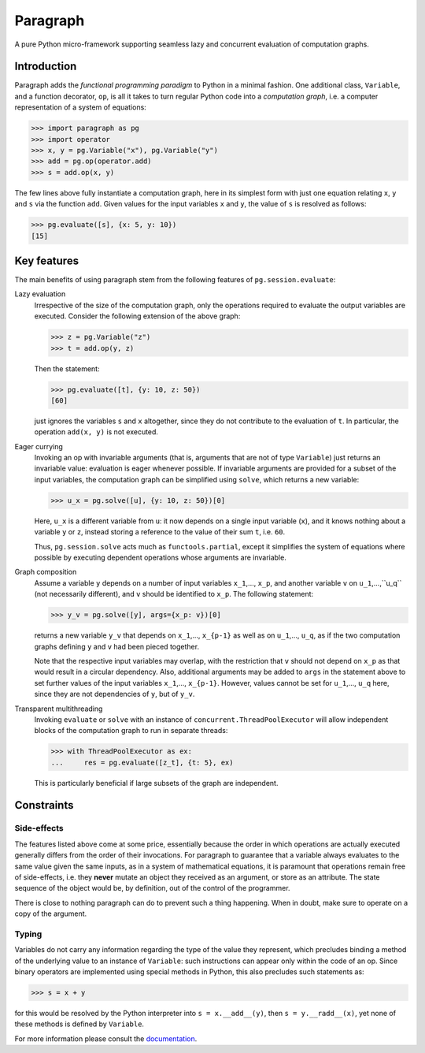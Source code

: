 Paragraph
=========

A pure Python micro-framework supporting seamless lazy and concurrent evaluation of computation graphs.

.. image:: https://img.shields.io/pypi/v/paragraph.svg
    :target: https://pypi.org/project/paragraph/

.. image:: https://img.shields.io/pypi/pyversions/paragraph.svg
    :target: https://pypi.org/project/paragraph/

.. image:: https://travis-ci.org/Othoz/paragraph.svg?branch=master
    :target: https://travis-ci.org/Othoz/paragraph

.. image:: https://readthedocs.org/projects/paragraph/badge/?version=latest
    :target: https://paragraph.readthedocs.io/en/latest/?badge=latest

.. image:: https://api.codacy.com/project/badge/Coverage/9797bcf310104a38ab46098d366d9606
    :target: https://www.codacy.com/manual/Othoz/paragraph?utm_source=github.com&amp;utm_medium=referral&amp;utm_content=Othoz/paragraph&amp;utm_campaign=Badge_Coverage

.. image:: https://api.codacy.com/project/badge/Grade/9797bcf310104a38ab46098d366d9606
    :target: https://www.codacy.com/manual/Othoz/paragraph?utm_source=github.com&amp;utm_medium=referral&amp;utm_content=Othoz/paragraph&amp;utm_campaign=Badge_Grade


Introduction
''''''''''''

Paragraph adds the *functional programming paradigm* to Python in a minimal fashion. One additional class, ``Variable``, and a
function decorator, ``op``, is all it takes to turn regular Python code into a *computation graph*, i.e. a computer representation of a system of
equations:

>>> import paragraph as pg
>>> import operator
>>> x, y = pg.Variable("x"), pg.Variable("y")
>>> add = pg.op(operator.add)
>>> s = add.op(x, y)


The few lines above fully instantiate a computation graph, here in its simplest form with just one equation relating ``x``, ``y`` and ``s`` via the function
``add``. Given values for the input variables ``x`` and ``y``, the value of ``s`` is resolved as follows:

>>> pg.evaluate([s], {x: 5, y: 10})
[15]


Key features
''''''''''''

The main benefits of using paragraph stem from the following features of ``pg.session.evaluate``:

Lazy evaluation
  Irrespective of the size of the computation graph, only the operations required to evaluate the output variables are executed. Consider the following
  extension of the above graph:

  >>> z = pg.Variable("z")
  >>> t = add.op(y, z)

  Then the statement:

  >>> pg.evaluate([t], {y: 10, z: 50})
  [60]

  just ignores the variables ``s`` and ``x`` altogether, since they do not contribute to the evaluation of ``t``. In particular, the operation ``add(x, y)``
  is not executed.

Eager currying
  Invoking an op with invariable arguments (that is, arguments that are not of type ``Variable``) just returns an invariable value: evaluation is
  eager whenever possible. If invariable arguments are provided for a subset of the input variables, the computation graph can be simplified using ``solve``,
  which returns a new variable:
  
  >>> u_x = pg.solve([u], {y: 10, z: 50})[0]
  
  Here, ``u_x`` is a different variable from ``u``: it now depends on a single input variable (``x``), and it knows nothing about a variable ``y`` or ``z``,
  instead storing a reference to the value of their sum ``t``, i.e. ``60``.

  Thus, ``pg.session.solve`` acts much as ``functools.partial``, except it simplifies the system of equations where possible by executing dependent
  operations whose arguments are invariable.

Graph composition
  Assume a variable ``y`` depends on a number of input variables ``x_1``,..., ``x_p``, and another variable ``v`` on ``u_1``,...,``u_q`` (not necessarily
  different), and ``v`` should be identified to ``x_p``. The following statement:

  >>> y_v = pg.solve([y], args={x_p: v})[0]

  returns a new variable ``y_v`` that depends on ``x_1``,..., ``x_{p-1}`` as well as on ``u_1``,..., ``u_q``, as if the two computation graphs defining ``y``
  and ``v`` had been pieced together.

  Note that the respective input variables may overlap, with the restriction that ``v`` should not depend on ``x_p`` as that would result in a circular
  dependency. Also, additional arguments may be added to ``args`` in the statement above to set further values of the input variables ``x_1``,...,
  ``x_{p-1}``. However, values cannot be set for ``u_1``,..., ``u_q`` here, since they are not dependencies of ``y``, but of ``y_v``.

Transparent multithreading
  Invoking ``evaluate`` or ``solve`` with an instance of ``concurrent.ThreadPoolExecutor`` will allow independent blocks of the computation graph to run in
  separate threads:

  >>> with ThreadPoolExecutor as ex:
  ...     res = pg.evaluate([z_t], {t: 5}, ex)

  This is particularly beneficial if large subsets of the graph are independent.


Constraints
'''''''''''

Side-effects
------------

The features listed above come at some price, essentially because the order in which operations are actually executed generally differs from the order of
their invocations. For paragraph to guarantee that a variable always evaluates to the same value given the same inputs, as in a system of mathematical
equations, it is paramount that operations remain free of side-effects, i.e. they **never** mutate an object they received as an argument, or store as an
attribute. The state sequence of the object would be, by definition, out of the control of the programmer.

There is close to nothing paragraph can do to prevent such a thing happening. When in doubt, make sure to operate on a copy of the argument.

Typing
------

Variables do not carry any information regarding the type of the value they represent, which precludes binding a method of the underlying value to an
instance of ``Variable``: such instructions can appear only within the code of an op. Since binary operators are implemented using special methods in
Python, this also precludes such statements as:

>>> s = x + y

for this would be resolved by the Python interpreter into ``s = x.__add__(y)``, then ``s = y.__radd__(x)``, yet none of these methods is defined by
``Variable``.

For more information please consult the `documentation <http://paragraph.readthedocs.io>`_.
